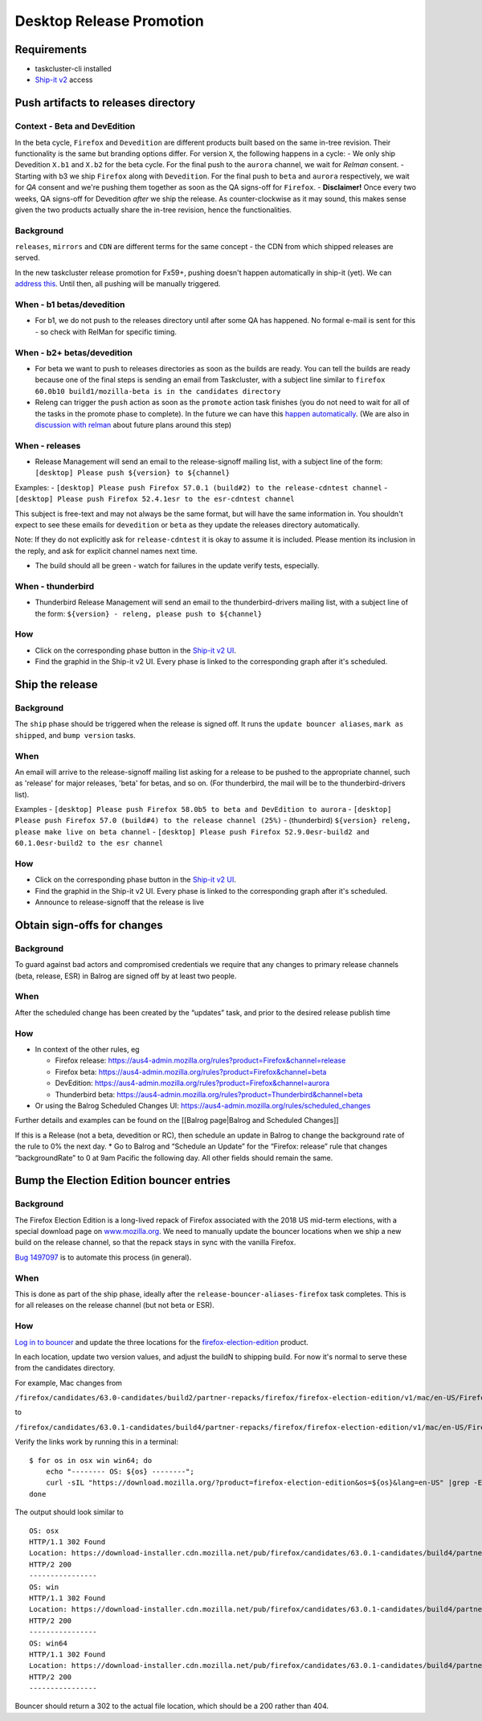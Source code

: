 Desktop Release Promotion
=========================

Requirements
------------

-  taskcluster-cli installed
-  `Ship-it v2 <https://shipit.mozilla-releng.net/>`__ access

Push artifacts to releases directory
------------------------------------

Context - Beta and DevEdition
~~~~~~~~~~~~~~~~~~~~~~~~~~~~~

In the beta cycle, ``Firefox`` and ``Devedition`` are different products
built based on the same in-tree revision. Their functionality is the
same but branding options differ. For version ``X``, the following
happens in a cycle: - We only ship Devedition ``X.b1`` and ``X.b2`` for
the beta cycle. For the final push to the ``aurora`` channel, we wait
for *Relman* consent. - Starting with b3 we ship ``Firefox`` along with
``Devedition``. For the final push to ``beta`` and ``aurora``
respectively, we wait for *QA* consent and we're pushing them together
as soon as the QA signs-off for ``Firefox``. - **Disclaimer!** Once
every two weeks, QA signs-off for Devedition *after* we ship the
release. As counter-clockwise as it may sound, this makes sense given
the two products actually share the in-tree revision, hence the
functionalities.

Background
~~~~~~~~~~

``releases``, ``mirrors`` and ``CDN`` are different terms for the same
concept - the CDN from which shipped releases are served.

In the new taskcluster release promotion for Fx59+, pushing doesn't
happen automatically in ship-it (yet). We can `address
this <https://trello.com/c/vOP7fml4/282-update-releaserunner3-to-automatically-run-the-push-flavor-rather-than-promote-for-certain-release-types>`__.
Until then, all pushing will be manually triggered.

When - b1 betas/devedition
~~~~~~~~~~~~~~~~~~~~~~~~~~

-  For b1, we do not push to the releases directory until after some QA
   has happened. No formal e-mail is sent for this - so check with
   RelMan for specific timing.

When - b2+ betas/devedition
~~~~~~~~~~~~~~~~~~~~~~~~~~~

-  For beta we want to push to releases directories as soon as the
   builds are ready. You can tell the builds are ready because one of
   the final steps is sending an email from Taskcluster, with a subject
   line similar to
   ``firefox 60.0b10 build1/mozilla-beta is in the candidates directory``
-  Releng can trigger the ``push`` action as soon as the ``promote``
   action task finishes (you do not need to wait for all of the tasks in
   the promote phase to complete). In the future we can have this
   `happen
   automatically <https://trello.com/c/vOP7fml4/282-update-releaserunner3-to-automatically-run-the-push-flavor-rather-than-promote-for-certain-release-types>`__.
   (We are also in `discussion with
   relman <https://bugzilla.mozilla.org/show_bug.cgi?id=1433284>`__
   about future plans around this step)

When - releases
~~~~~~~~~~~~~~~

-  Release Management will send an email to the release-signoff mailing
   list, with a subject line of the form:
   ``[desktop] Please push ${version} to ${channel}``

Examples: -
``[desktop] Please push Firefox 57.0.1 (build#2) to the release-cdntest channel``
- ``[desktop] Please push Firefox 52.4.1esr to the esr-cdntest channel``

This subject is free-text and may not always be the same format, but
will have the same information in. You shouldn't expect to see these
emails for ``devedition`` or ``beta`` as they update the releases
directory automatically.

Note: If they do not explicitly ask for ``release-cdntest`` it is okay
to assume it is included. Please mention its inclusion in the reply, and
ask for explicit channel names next time.

-  The build should all be green - watch for failures in the update
   verify tests, especially.

When - thunderbird
~~~~~~~~~~~~~~~~~~

-  Thunderbird Release Management will send an email to the
   thunderbird-drivers mailing list, with a subject line of the form:
   ``${version} - releng, please push to ${channel}``

How
~~~

-  Click on the corresponding phase button in the `Ship-it v2
   UI <https://shipit.mozilla-releng.net/>`__.

-  Find the graphid in the Ship-it v2 UI. Every phase is linked to the
   corresponding graph after it's scheduled.

Ship the release
----------------

Background
~~~~~~~~~~

The ``ship`` phase should be triggered when the release is signed off.
It runs the ``update bouncer aliases``, ``mark as shipped``, and
``bump version`` tasks.

When
~~~~

An email will arrive to the release-signoff mailing list asking for a
release to be pushed to the appropriate channel, such as 'release' for
major releases, 'beta' for betas, and so on. (For thunderbird, the mail
will be to the thunderbird-drivers list).

Examples -
``[desktop] Please push Firefox 58.0b5 to beta and DevEdition to aurora``
-
``[desktop] Please push Firefox 57.0 (build#4) to the release channel (25%)``
- (thunderbird) ``${version} releng, please make live on beta channel``
-
``[desktop] Please push Firefox 52.9.0esr-build2 and 60.1.0esr-build2 to the esr channel``

How
~~~

-  Click on the corresponding phase button in the `Ship-it v2
   UI <https://shipit.mozilla-releng.net/>`__.

-  Find the graphid in the Ship-it v2 UI. Every phase is linked to the
   corresponding graph after it's scheduled.

-  Announce to release-signoff that the release is live

Obtain sign-offs for changes
----------------------------



Background
~~~~~~~~~~

To guard against bad actors and compromised credentials we require that
any changes to primary release channels (beta, release, ESR) in Balrog
are signed off by at least two people.



When
~~~~

After the scheduled change has been created by the “updates” task, and
prior to the desired release publish time



How
~~~

-  In context of the other rules, eg

   -  Firefox release:
      https://aus4-admin.mozilla.org/rules?product=Firefox&channel=release
   -  Firefox beta:
      https://aus4-admin.mozilla.org/rules?product=Firefox&channel=beta
   -  DevEdition:
      https://aus4-admin.mozilla.org/rules?product=Firefox&channel=aurora
   -  Thunderbird beta:
      https://aus4-admin.mozilla.org/rules?product=Thunderbird&channel=beta

-  Or using the Balrog Scheduled Changes UI:
   https://aus4-admin.mozilla.org/rules/scheduled_changes

Further details and examples can be found on the [[Balrog page|Balrog
and Scheduled Changes]]

If this is a Release (not a beta, devedition or RC), then schedule an
update in Balrog to change the background rate of the rule to 0% the
next day. \* Go to Balrog and “Schedule an Update” for the “Firefox:
release” rule that changes “backgroundRate” to 0 at 9am Pacific the
following day. All other fields should remain the same.

Bump the Election Edition bouncer entries
-----------------------------------------



Background
~~~~~~~~~~

The Firefox Election Edition is a long-lived repack of Firefox
associated with the 2018 US mid-term elections, with a special download
page on
`www.mozilla.org <https://www.mozilla.org/en-US/firefox/election/>`__.
We need to manually update the bouncer locations when we ship a new
build on the release channel, so that the repack stays in sync with the
vanilla Firefox.

`Bug 1497097 <https://bugzilla.mozilla.org/show_bug.cgi?id=1497097>`__
is to automate this process (in general).



When
~~~~

This is done as part of the ship phase, ideally after the
``release-bouncer-aliases-firefox`` task completes. This is for all
releases on the release channel (but not beta or ESR).



How
~~~

`Log in to
bouncer <https://github.com/mozilla-releng/releasewarrior-2.0/blob/master/docs/misc-operations/accessing-bouncer.md>`__
and update the three locations for the
`firefox-election-edition <https://bounceradmin.mozilla.com/admin/mirror/location/?product__id__exact=9829>`__
product.

In each location, update two version values, and adjust the buildN to
shipping build. For now it's normal to serve these from the candidates
directory.

For example, Mac changes from

``/firefox/candidates/63.0-candidates/build2/partner-repacks/firefox/firefox-election-edition/v1/mac/en-US/Firefox%2063.0.dmg``

to

``/firefox/candidates/63.0.1-candidates/build4/partner-repacks/firefox/firefox-election-edition/v1/mac/en-US/Firefox%2063.0.1.dmg``

Verify the links work by running this in a terminal:

::

   $ for os in osx win win64; do
       echo "-------- OS: ${os} --------";
       curl -sIL "https://download.mozilla.org/?product=firefox-election-edition&os=${os}&lang=en-US" |grep -E '^HTTP|^Location';
   done

The output should look similar to

::

   OS: osx
   HTTP/1.1 302 Found
   Location: https://download-installer.cdn.mozilla.net/pub/firefox/candidates/63.0.1-candidates/build4/partner-repacks/firefox/firefox-election-edition/v1/mac/en-US/Firefox%2063.0.1.dmg
   HTTP/2 200
   ----------------
   OS: win
   HTTP/1.1 302 Found
   Location: https://download-installer.cdn.mozilla.net/pub/firefox/candidates/63.0.1-candidates/build4/partner-repacks/firefox/firefox-election-edition/v1/win32/en-US/Firefox%20Setup%2063.0.1.exe
   HTTP/2 200
   ----------------
   OS: win64
   HTTP/1.1 302 Found
   Location: https://download-installer.cdn.mozilla.net/pub/firefox/candidates/63.0.1-candidates/build4/partner-repacks/firefox/firefox-election-edition/v1/win64/en-US/Firefox%20Setup%2063.0.1.exe
   HTTP/2 200
   ----------------

Bouncer should return a 302 to the actual file location, which should be
a 200 rather than 404.
